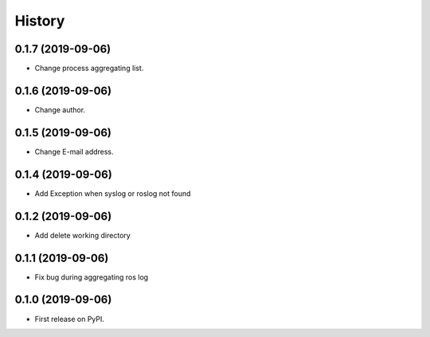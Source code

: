 =======
History
=======

0.1.7 (2019-09-06)
------------------

* Change process aggregating list.

0.1.6 (2019-09-06)
------------------

* Change author.

0.1.5 (2019-09-06)
------------------

* Change E-mail address.

0.1.4 (2019-09-06)
------------------

* Add Exception when syslog or roslog not found

0.1.2 (2019-09-06)
------------------

* Add delete working directory

0.1.1 (2019-09-06)
------------------

* Fix bug during aggregating ros log

0.1.0 (2019-09-06)
------------------

* First release on PyPI.
